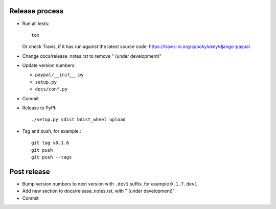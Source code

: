 Release process
---------------

* Run all tests::

    tox

  Or check Travis, if it has run against the latest source code:
  https://travis-ci.org/spookylukey/django-paypal

* Change docs/release_notes.rst to remove " (under development)"

* Update version numbers:

  * ``paypal/__init__.py``
  * ``setup.py``
  * ``docs/conf.py``

* Commit

* Release to PyPI::

    ./setup.py sdist bdist_wheel upload

* Tag and push, for example.::

    git tag v0.1.6
    git push
    git push --tags


Post release
------------

* Bump version numbers to next version with ``.dev1`` suffix, for example ``0.1.7.dev1``

* Add new section to docs/release_notes.rst, with " (under development)".

* Commit

